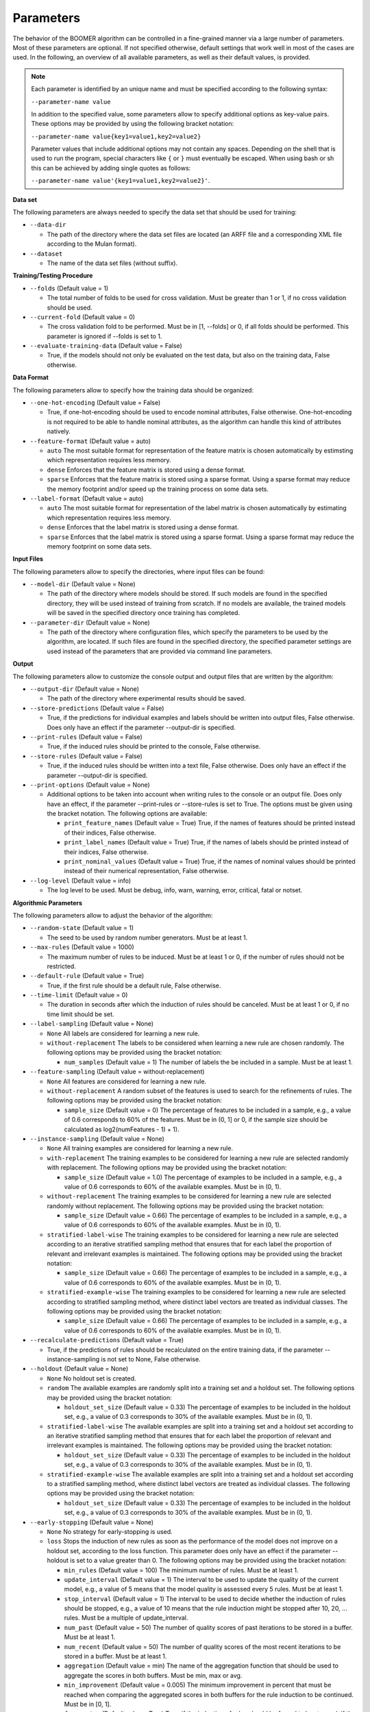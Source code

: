 Parameters
----------

The behavior of the BOOMER algorithm can be controlled in a fine-grained manner via a large number of parameters. Most of these parameters are optional. If not specified otherwise, default settings that work well in most of the cases are used. In the following, an overview of all available parameters, as well as their default values, is provided.

.. note::
    Each parameter is identified by an unique name and must be specified according to the following syntax:

    ``--parameter-name value``

    In addition to the specified value, some parameters allow to specify additional options as key-value pairs. These options may be provided by using the following bracket notation:

    ``--parameter-name value{key1=value1,key2=value2}``

    Parameter values that include additional options may not contain any spaces. Depending on the shell that is used to run the program, special characters like ``{`` or ``}`` must eventually be escaped. When using bash or sh this can be achieved by adding single quotes as follows:

    ``--parameter-name value'{key1=value1,key2=value2}'``.

**Data set**

The following parameters are always needed to specify the data set that should be used for training:

* ``--data-dir``

  * The path of the directory where the data set files are located (an ARFF file and a corresponding XML file according to the Mulan format).

* ``--dataset``

  * The name of the data set files (without suffix).

**Training/Testing Procedure**

* ``--folds`` (Default value = 1)

  * The total number of folds to be used for cross validation. Must be greater than 1 or 1, if no cross validation should be used.

* ``--current-fold`` (Default value = 0)

  * The cross validation fold to be performed. Must be in [1, --folds] or 0, if all folds should be performed. This parameter is ignored if --folds is set to 1.

* ``--evaluate-training-data`` (Default value = False)

  * True, if the models should not only be evaluated on the test data, but also on the training data, False otherwise.

**Data Format**

The following parameters allow to specify how the training data should be organized:

* ``--one-hot-encoding`` (Default value = False)

  * True, if one-hot-encoding should be used to encode nominal attributes, False otherwise. One-hot-encoding is not required to be able to handle nominal attributes, as the algorithm can handle this kind of attributes natively.

* ``--feature-format`` (Default value = auto)

  * ``auto`` The most suitable format for representation of the feature matrix is chosen automatically by estimsting which representation requires less memory.
  * ``dense`` Enforces that the feature matrix is stored using a dense format. 
  * ``sparse`` Enforces that the feature matrix is stored using a sparse format. Using a sparse format may reduce the memory footprint and/or speed up the training process on some data sets.

* ``--label-format`` (Default value = auto)

  * ``auto`` The most suitable format for representation of the label matrix is chosen automatically by estimating which representation requires less memory.
  * ``dense`` Enforces that the label matrix is stored using a dense format.
  * ``sparse`` Enforces that the label matrix is stored using a sparse format. Using a sparse format may reduce the memory footprint on some data sets.

**Input Files**

The following parameters allow to specify the directories, where input files can be found:

* ``--model-dir`` (Default value = None)

  * The path of the directory where models should be stored. If such models are found in the specified directory, they will be used instead of training from scratch. If no models are available, the trained models will be saved in the specified directory once training has completed.

* ``--parameter-dir`` (Default value = None)

  * The path of the directory where configuration files, which specify the parameters to be used by the algorithm, are located. If such files are found in the specified directory, the specified parameter settings are used instead of the parameters that are provided via command line parameters.

**Output**

The following parameters allow to customize the console output and output files that are written by the algorithm:

* ``--output-dir`` (Default value = None)

  * The path of the directory where experimental results should be saved.

* ``--store-predictions`` (Default value = False)

  * True, if the predictions for individual examples and labels should be written into output files, False otherwise. Does only have an effect if the parameter --output-dir is specified.

* ``--print-rules`` (Default value = False)

  * True, if the induced rules should be printed to the console, False otherwise.

* ``--store-rules`` (Default value = False)

  * True, if the induced rules should be written into a text file, False otherwise. Does only have an effect if the parameter --output-dir is specified.

* ``--print-options`` (Default value = None)

  * Additional options to be taken into account when writing rules to the console or an output file. Does only have an effect, if the parameter --print-rules or --store-rules is set to True. The options must be given using the bracket notation. The following options are available:
  
    * ``print_feature_names`` (Default value = True) True, if the names of features should be printed instead of their indices, False otherwise.
    * ``print_label_names`` (Default value = True) True, if the names of labels should be printed instead of their indices, False otherwise.
    * ``print_nominal_values`` (Default value = True) True, if the names of nominal values should be printed instead of their numerical representation, False otherwise.

* ``--log-level`` (Default value = info)

  * The log level to be used. Must be debug, info, warn, warning, error, critical, fatal or notset.


**Algorithmic Parameters**

The following parameters allow to adjust the behavior of the algorithm:

* ``--random-state`` (Default value = 1)

  * The seed to be used by random number generators. Must be at least 1.

* ``--max-rules`` (Default value = 1000)

  * The maximum number of rules to be induced. Must be at least 1 or 0, if the number of rules should not be restricted.

* ``--default-rule`` (Default value = True)

  * True, if the first rule should be a default rule, False otherwise.

* ``--time-limit`` (Default value = 0)

  * The duration in seconds after which the induction of rules should be canceled. Must be at least 1 or 0, if no time limit should be set.

* ``--label-sampling`` (Default value = None)

  * ``None`` All labels are considered for learning a new rule.
  * ``without-replacement`` The labels to be considered when learning a new rule are chosen randomly. The following options may be provided using the bracket notation:
  
    * ``num_samples`` (Default value = 1) The number of labels the be included in a sample. Must be at least 1.

* ``--feature-sampling`` (Default value = without-replacement)

  * ``None`` All features are considered for learning a new rule.
  * ``without-replacement`` A random subset of the features is used to search for the refinements of rules. The following options may be provided using the bracket notation:

    * ``sample_size`` (Default value = 0) The percentage of features to be included in a sample, e.g., a value of 0.6 corresponds to 60% of the features. Must be in (0, 1] or 0, if the sample size should be calculated as log2(numFeatures - 1) + 1).

* ``--instance-sampling`` (Default value = None)

  * ``None`` All training examples are considered for learning a new rule.
  * ``with-replacement`` The training examples to be considered for learning a new rule are selected randomly with replacement. The following options may be provided using the bracket notation:
  
    * ``sample_size`` (Default value = 1.0) The percentage of examples to be included in a sample, e.g., a value of 0.6 corresponds to 60% of the available examples. Must be in (0, 1).

  * ``without-replacement`` The training examples to be considered for learning a new rule are selected randomly without replacement. The following options may be provided using the bracket notation:
  
    * ``sample_size`` (Default value = 0.66) The percentage of examples to be included in a sample, e.g., a value of 0.6 corresponds to 60% of the available examples. Must be in (0, 1).

  * ``stratified-label-wise`` The training examples to be considered for learning a new rule are selected according to an iterative stratified sampling method that ensures that for each label the proportion of relevant and irrelevant examples is maintained. The following options may be provided using the bracket notation:
  
    * ``sample_size`` (Default value = 0.66) The percentage of examples to be included in a sample, e.g., a value of 0.6 corresponds to 60% of the available examples. Must be in (0, 1).

  * ``stratified-example-wise`` The training examples to be considered for learning a new rule are selected according to stratified sampling method, where distinct label vectors are treated as individual classes. The following options may be provided using the bracket notation:
  
    * ``sample_size`` (Default value = 0.66) The percentage of examples to be included in a sample, e.g., a value of 0.6 corresponds to 60% of the available examples. Must be in (0, 1).

* ``--recalculate-predictions`` (Default value = True)

  * True, if the predictions of rules should be recalculated on the entire training data, if the parameter --instance-sampling is not set to None, False otherwise.

* ``--holdout`` (Default value = None)

  * ``None`` No holdout set is created.
  * ``random`` The available examples are randomly split into a training set and a holdout set. The following options may be provided using the bracket notation:
  
    * ``holdout_set_size`` (Default value = 0.33) The percentage of examples to be included in the holdout set, e.g., a value of 0.3 corresponds to 30% of the available examples. Must be in (0, 1).

  * ``stratified-label-wise`` The available examples are split into a training set and a holdout set according to an iterative stratified sampling method that ensures that for each label the proportion of relevant and irrelevant examples is maintained. The following options may be provided using the bracket notation:
  
    * ``holdout_set_size`` (Default value = 0.33) The percentage of examples to be included in the holdout set, e.g., a value of 0.3 corresponds to 30% of the available examples. Must be in (0, 1).

  * ``stratified-example-wise`` The available examples are split into a training set and a holdout set according to a stratified sampling method, where distinct label vectors are treated as individual classes. The following options may be provided using the bracket notation:
  
    * ``holdout_set_size`` (Default value = 0.33) The percentage of examples to be included in the holdout set, e.g., a value of 0.3 corresponds to 30% of the available examples. Must be in (0, 1).

* ``--early-stopping`` (Default value = None)

  * ``None`` No strategy for early-stopping is used.
  * ``loss`` Stops the induction of new rules as soon as the performance of the model does not improve on a holdout set, according to the loss function. This parameter does only have an effect if the parameter --holdout is set to a value greater than 0. The following options may be provided using the bracket notation:

    * ``min_rules`` (Default value = 100) The minimum number of rules. Must be at least 1.
    * ``update_interval`` (Default value = 1) The interval to be used to update the quality of the current model, e.g., a value of 5 means that the model quality is assessed every 5 rules. Must be at least 1.
    * ``stop_interval`` (Default value = 1) The interval to be used to decide whether the induction of rules should be stopped, e.g., a value of 10 means that the rule induction might be stopped after 10, 20, ... rules. Must be a multiple of update_interval.
    * ``num_past`` (Default value = 50) The number of quality scores of past iterations to be stored in a buffer. Must be at least 1.
    * ``num_recent`` (Default value = 50) The number of quality scores of the most recent iterations to be stored in a buffer. Must be at least 1.
    * ``aggregation`` (Default value = min) The name of the aggregation function that should be used to aggregate the scores in both buffers. Must be min, max or avg.
    * ``min_improvement`` (Default value = 0.005) The minimum improvement in percent that must be reached when comparing the aggregated scores in both buffers for the rule induction to be continued. Must be in [0, 1].
    * ``force_stop`` (Default value = True) True, if the induction of rules should be forced to be stopped, if the stopping criterion is met, False, if the time of stopping should only be stored.

* ``--feature-binning`` (Default value = None)

  * ``None`` No feature binning is used.
  * ``equal-width`` Examples are assigned to bins, based on their feature values, according to the equal-width binning method. The following options may be provided using the bracket notation:
  
    * ``bin_ratio`` (Default value = 0.33) A percentage that specifies how many bins should be used, e.g., a value of 0.3 means that the number of bins should be set to 30% of the number of distinct values for a feature.
    * ``min_bins`` (Default value = 2) The minimum number of bins to be used. Must be at least 2.
    * ``max_bins`` (Default value = 0) The maximum number of bins to be used. Must be at least min_bins or 0, if the number of bins should not be restricted.

  * ``equal-frequency``. Examples are assigned to bins, based on their feature values, according to the equal-frequency binning method. The following options may be provided using the bracket notation:
  
    * ``bin_ratio`` (Default value = 0.33) A percentage that specifies how many bins should be used, e.g., a value of 0.3 means that the number of bins should be set to 30% of the number of distinct values for a feature.
    * ``min_bins`` (Default value = 2) The minimum number of bins to be used. Must be at least 2.
    * ``max_bins`` (Default value = 0) The maximum number of bins to be used. Must be at least min_bins or 0, if the number of bins should not be restricted.

* ``--label-binning`` (Default Value = auto)

  * ``None`` No label binning is used.
  * ``auto`` The most suitable strategy for label-binning is chosen automatically based on the loss function and the type of rule heads.
  * ``equal-width`` The labels for which a rule may predict are assigned to bins according to the equal-width binning method. The following options may be provided using the bracket notation:

    * ``bin_ratio`` (Default value = 0.04) A percentage that specifies how many bins should be used, e.g., a value of 0.04 means that number of bins should be set to 4% of the number of labels.
    * ``min_bins`` (Default value = 1) The minimum number of bins to be used. Must be at least 1.
    * ``max_bins`` (Default value = 0) The maximum number of bins to be used or 0, if the number of bins should not be restricted.

* ``--pruning`` (Default value = None)

  * ``None`` No pruning is used.
  * ``irep``. Subsequent conditions of rules may be pruned on a holdout set, similar to the IREP algorithm. Does only have an effect if the parameter --instance-sampling is not set to None.

* ``--min-coverage`` (Default value = 1)

  * The minimum number of training examples that must be covered by a rule. Must be at least 1.

* ``--max-conditions`` (Default value = 0)

  * The maximum number of conditions to be included in a rule's body. Must be at least 1 or 0, if the number of conditions should not be restricted.

* ``--max-head-refinements`` (Default value = 1)

  * The maximum number of times the head of a rule may be refined. Must be at least 1 or 0, if the number of refinements should not be restricted.

* ``--head-type`` (Default value = auto)

  * ``auto`` The most suitable type of rule heads is chosen automatically based on the loss function.
  * ``single-label`` If all rules should predict for a single label.
  * ``complete`` If all rules should predict for all labels simultaneously, potentially capturing dependencies between the labels.

* ``--shrinkage`` (Default value = 0.3)

  * The shrinkage parameter, a.k.a. the learning rate, to be used. Must be in (0, 1].

* ``--loss`` (Default value = logistic-label-wise)

  * ``logistic-label-wise`` A variant of the logistic loss function that is applied to each label individually.
  * ``logistic-example-wise`` A variant of the logistic loss function that takes all labels into account at the same time.
  * ``squared-error-label-wise`` A variant of the Squared error loss that is applied to each label individually.
  * ``hinge-label-wise`` A variant of the Hinge loss that is applied to each label individually.

* ``--predictor`` (Default value = auto)

  * ``auto`` The most suitable strategy for making predictions is chosen automatically, depending on the loss function.
  * ``label-wise`` The prediction for an example is determined for each label independently.
  * ``example-wise`` The label vector that is predicted for an example is chosen from the set of label vectors encountered in the training data.

* ``--l2-regularization-weight`` (Default value = 1.0)

  * The weight of the L2 regularization. Must be at least 0. If 0 is used, the L2 regularization is turned off entirely. Increasing the value causes the model to become more conservative.

**Multithreading**

The following parameters allow to enable multi-threading for different aspects of the algorithm:

* ``--num-threads-rule-refinement`` (Default value = 1)

  * The number of threads to be used to search for potential refinements of rules in parallel. Must be at least 1 or 0, if the number of cores that are available on the machine should be used.

* ``--num-threads-statistic-update`` (Default value = 1)

  * The number of threads to be used for calculating the gradients and Hessians for different examples in parallel. Must be at least 1 or 0, if the number of cores that are available on the machine should be used.

* ``--num-threads-prediction`` (Default value = 1)

  * The number of threads to be used for making predictions for different examples in parallel. Must be at least 1 or 0, if the number of cores that are available on the machine should be used.
